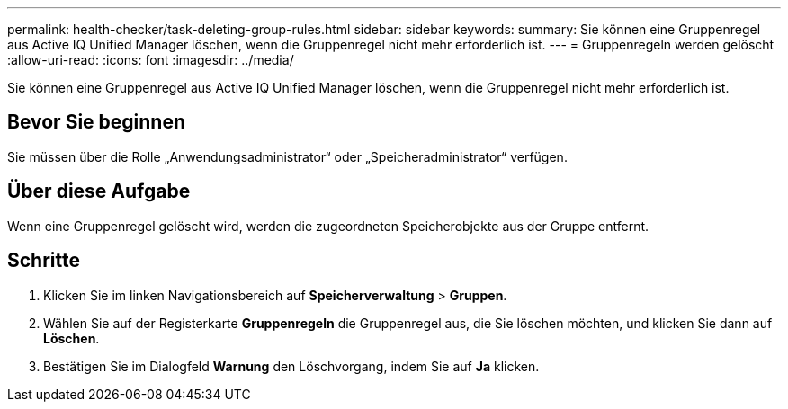 ---
permalink: health-checker/task-deleting-group-rules.html 
sidebar: sidebar 
keywords:  
summary: Sie können eine Gruppenregel aus Active IQ Unified Manager löschen, wenn die Gruppenregel nicht mehr erforderlich ist. 
---
= Gruppenregeln werden gelöscht
:allow-uri-read: 
:icons: font
:imagesdir: ../media/


[role="lead"]
Sie können eine Gruppenregel aus Active IQ Unified Manager löschen, wenn die Gruppenregel nicht mehr erforderlich ist.



== Bevor Sie beginnen

Sie müssen über die Rolle „Anwendungsadministrator“ oder „Speicheradministrator“ verfügen.



== Über diese Aufgabe

Wenn eine Gruppenregel gelöscht wird, werden die zugeordneten Speicherobjekte aus der Gruppe entfernt.



== Schritte

. Klicken Sie im linken Navigationsbereich auf *Speicherverwaltung* > *Gruppen*.
. Wählen Sie auf der Registerkarte *Gruppenregeln* die Gruppenregel aus, die Sie löschen möchten, und klicken Sie dann auf *Löschen*.
. Bestätigen Sie im Dialogfeld *Warnung* den Löschvorgang, indem Sie auf *Ja* klicken.

